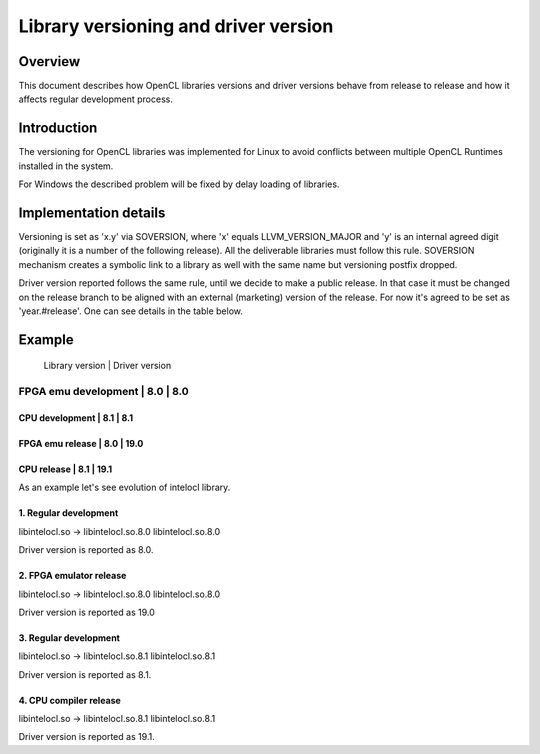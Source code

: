 =====================================
Library versioning and driver version
=====================================

Overview
========

This document describes how OpenCL libraries versions and driver versions
behave from release to release and how it affects regular development process.


Introduction
============

The versioning for OpenCL libraries was implemented for Linux to avoid conflicts
between multiple OpenCL Runtimes installed in the system.

For Windows the described problem will be fixed by delay loading of libraries.

Implementation details
======================

Versioning is set as 'x.y' via SOVERSION, where 'x' equals LLVM_VERSION_MAJOR
and 'y' is an internal agreed digit (originally it is a number of the following
release). All the deliverable libraries must follow this rule. SOVERSION
mechanism creates a symbolic link to a library as well with the same name but
versioning postfix dropped.

Driver version reported follows the same rule, until we decide to make a public
release. In that case it must be changed on the release branch to be aligned
with an external (marketing) version of the release. For now it's agreed to be
set as 'year.#release'. One can see details in the table below.


Example
=======

                     | Library version | Driver version
-------------------------------------------------------
FPGA emu development |       8.0       |      8.0
-------------------------------------------------------
CPU development      |       8.1       |      8.1
-------------------------------------------------------
FPGA emu release     |       8.0       |      19.0
-------------------------------------------------------
CPU release          |       8.1       |      19.1
-------------------------------------------------------

As an example let's see evolution of intelocl library.

1. Regular development
----------------------
libintelocl.so -> libintelocl.so.8.0
libintelocl.so.8.0

Driver version is reported as 8.0.

2. FPGA emulator release
------------------------
libintelocl.so -> libintelocl.so.8.0
libintelocl.so.8.0

Driver version is reported as 19.0

3. Regular development
----------------------
libintelocl.so -> libintelocl.so.8.1
libintelocl.so.8.1

Driver version is reported as 8.1.

4. CPU compiler release
-----------------------
libintelocl.so -> libintelocl.so.8.1
libintelocl.so.8.1

Driver version is reported as 19.1.
